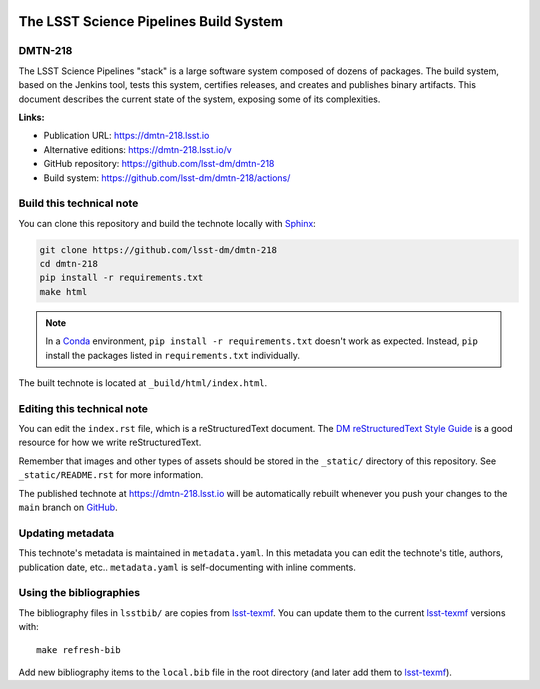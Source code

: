.. image:: https://img.shields.io/badge/dmtn--218-lsst.io-brightgreen.svg
   :target: https://dmtn-218.lsst.io
.. image:: https://github.com/lsst-dm/dmtn-218/workflows/CI/badge.svg
   :target: https://github.com/lsst-dm/dmtn-218/actions/
..
  Uncomment this section and modify the DOI strings to include a Zenodo DOI badge in the README
  .. image:: https://zenodo.org/badge/doi/10.5281/zenodo.#####.svg
     :target: http://dx.doi.org/10.5281/zenodo.#####

#######################################
The LSST Science Pipelines Build System
#######################################

DMTN-218
========

The LSST Science Pipelines "stack" is a large software system composed of dozens of packages.
The build system, based on the Jenkins tool, tests this system, certifies releases, and creates and publishes binary artifacts.
This document describes the current state of the system, exposing some of its complexities.

**Links:**

- Publication URL: https://dmtn-218.lsst.io
- Alternative editions: https://dmtn-218.lsst.io/v
- GitHub repository: https://github.com/lsst-dm/dmtn-218
- Build system: https://github.com/lsst-dm/dmtn-218/actions/


Build this technical note
=========================

You can clone this repository and build the technote locally with `Sphinx`_:

.. code-block:: bash

   git clone https://github.com/lsst-dm/dmtn-218
   cd dmtn-218
   pip install -r requirements.txt
   make html

.. note::

   In a Conda_ environment, ``pip install -r requirements.txt`` doesn't work as expected.
   Instead, ``pip`` install the packages listed in ``requirements.txt`` individually.

The built technote is located at ``_build/html/index.html``.

Editing this technical note
===========================

You can edit the ``index.rst`` file, which is a reStructuredText document.
The `DM reStructuredText Style Guide`_ is a good resource for how we write reStructuredText.

Remember that images and other types of assets should be stored in the ``_static/`` directory of this repository.
See ``_static/README.rst`` for more information.

The published technote at https://dmtn-218.lsst.io will be automatically rebuilt whenever you push your changes to the ``main`` branch on `GitHub <https://github.com/lsst-dm/dmtn-218>`_.

Updating metadata
=================

This technote's metadata is maintained in ``metadata.yaml``.
In this metadata you can edit the technote's title, authors, publication date, etc..
``metadata.yaml`` is self-documenting with inline comments.

Using the bibliographies
========================

The bibliography files in ``lsstbib/`` are copies from `lsst-texmf`_.
You can update them to the current `lsst-texmf`_ versions with::

   make refresh-bib

Add new bibliography items to the ``local.bib`` file in the root directory (and later add them to `lsst-texmf`_).

.. _Sphinx: http://sphinx-doc.org
.. _DM reStructuredText Style Guide: https://developer.lsst.io/restructuredtext/style.html
.. _this repo: ./index.rst
.. _Conda: http://conda.pydata.org/docs/
.. _lsst-texmf: https://lsst-texmf.lsst.io

